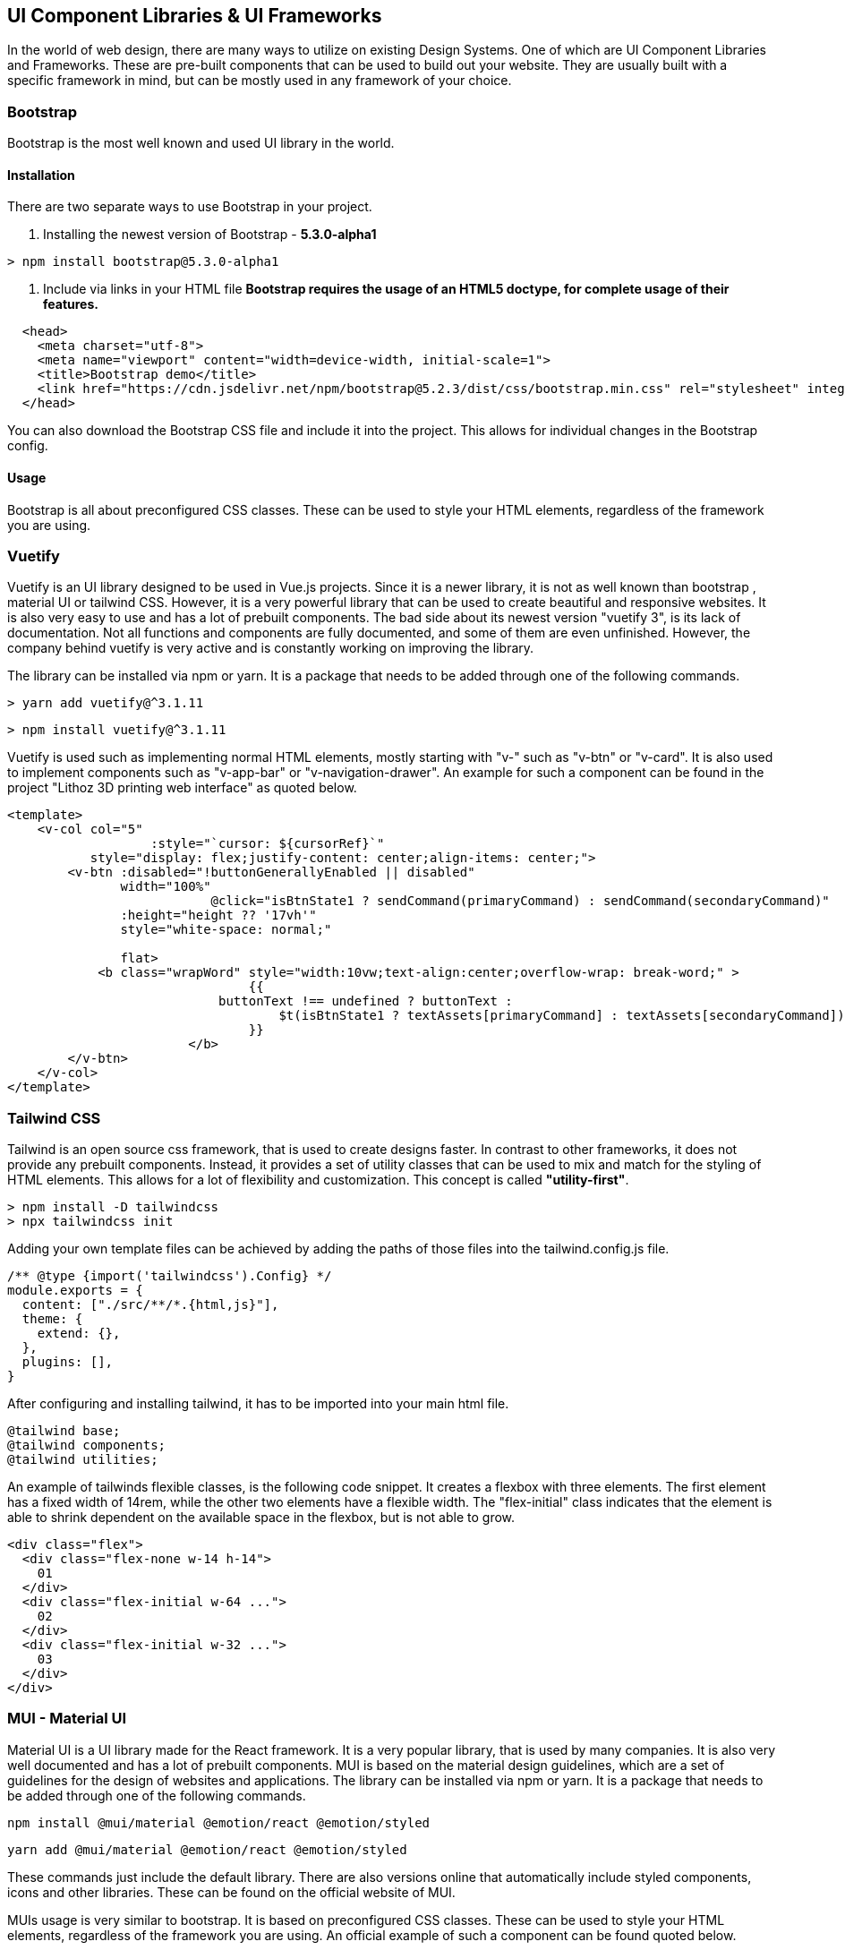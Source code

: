 == UI Component Libraries & UI Frameworks

In the world of web design, there are many ways to utilize on existing Design Systems. One of which are UI Component Libraries and Frameworks. These are pre-built components that can be used to build out your website. They are usually built with a specific framework in mind, but can be mostly used in any framework of your choice.

=== Bootstrap
Bootstrap is the most well known and used UI library in the world.

==== Installation
There are two separate ways to use Bootstrap in your project. 

1. Installing the newest version of Bootstrap - **5.3.0-alpha1**
[source, terminal]
----
> npm install bootstrap@5.3.0-alpha1
----

2. Include via links in your HTML file
*Bootstrap requires the usage of an HTML5 doctype, for complete usage of their features.*

[source, html]
----
  <head>
    <meta charset="utf-8">
    <meta name="viewport" content="width=device-width, initial-scale=1">
    <title>Bootstrap demo</title>
    <link href="https://cdn.jsdelivr.net/npm/bootstrap@5.2.3/dist/css/bootstrap.min.css" rel="stylesheet" integrity="sha384-rbsA2VBKQhggwzxH7pPCaAqO46MgnOM80zW1RWuH61DGLwZJEdK2Kadq2F9CUG65" crossorigin="anonymous">
  </head>
----

You can also download the Bootstrap CSS file and include it into the project. This allows for individual changes in the Bootstrap config.

==== Usage 

Bootstrap is all about preconfigured CSS classes. These can be used to style your HTML elements, regardless of the framework you are using. 

<<<

=== Vuetify

Vuetify is an UI library designed to be used in Vue.js projects. Since it is a newer library, it is not as well known than bootstrap , material UI or tailwind CSS. However, it is a very powerful library that can be used to create beautiful and responsive websites. It is also very easy to use and has a lot of prebuilt components. The bad side about its newest version "vuetify 3", is its lack of documentation. Not all functions and components are fully documented, and some of them are even unfinished. However, the company behind vuetify is very active and is constantly working on improving the library.
 
The library can be installed via npm or yarn. It is a package that needs to be added through one of the following commands.

[source, terminal]
----
> yarn add vuetify@^3.1.11
----

[source, terminal]
----
> npm install vuetify@^3.1.11
----

Vuetify is used such as implementing normal HTML elements, mostly starting with "v-" such as "v-btn" or "v-card". It is also used to implement components such as "v-app-bar" or "v-navigation-drawer".
An example for such a component can be found in the project "Lithoz 3D printing web interface" as quoted below.


[source, html]
----
<template>
    <v-col col="5"
		   :style="`cursor: ${cursorRef}`"
           style="display: flex;justify-content: center;align-items: center;">
        <v-btn :disabled="!buttonGenerallyEnabled || disabled"
               width="100%"
			   @click="isBtnState1 ? sendCommand(primaryCommand) : sendCommand(secondaryCommand)"
               :height="height ?? '17vh'"
               style="white-space: normal;"

               flat>
            <b class="wrapWord" style="width:10vw;text-align:center;overflow-wrap: break-word;" >
				{{
		            buttonText !== undefined ? buttonText :
			            $t(isBtnState1 ? textAssets[primaryCommand] : textAssets[secondaryCommand])
				}}
			</b>
        </v-btn>
    </v-col>
</template>
----

=== Tailwind CSS
Tailwind is an open source css framework, that is used to create designs faster. In contrast to other frameworks, it does not provide any prebuilt components. Instead, it provides a set of utility classes that can be used to mix and match for the styling of HTML elements. This allows for a lot of flexibility and customization. This concept is called *"utility-first"*.

[source,terminal]
----
> npm install -D tailwindcss
> npx tailwindcss init
----

Adding your own template files can be achieved by adding the paths of those files into the tailwind.config.js file.

[source,js]
----
/** @type {import('tailwindcss').Config} */
module.exports = {
  content: ["./src/**/*.{html,js}"],
  theme: {
    extend: {},
  },
  plugins: [],
}
----

After configuring and installing tailwind, it has to be imported into your main html file.

[source,html]
----
@tailwind base;
@tailwind components;
@tailwind utilities;
----

An example of tailwinds flexible classes, is the following code snippet. It creates a flexbox with three elements. The first element has a fixed width of 14rem, while the other two elements have a flexible width. The "flex-initial" class indicates that the element is able to shrink dependent on the available space in the flexbox, but is not able to grow.

[source,html]
----
<div class="flex">
  <div class="flex-none w-14 h-14">
    01
  </div>
  <div class="flex-initial w-64 ...">
    02
  </div>
  <div class="flex-initial w-32 ...">
    03
  </div>
</div>
----

=== MUI - Material UI

Material UI is a UI library made for the React framework. It is a very popular library, that is used by many companies. It is also very well documented and has a lot of prebuilt components. MUI is based on the material design guidelines, which are a set of guidelines for the design of websites and applications. The library can be installed via npm or yarn. It is a package that needs to be added through one of the following commands.

[source, terminal]
----
npm install @mui/material @emotion/react @emotion/styled
----

[source, terminal]
----
yarn add @mui/material @emotion/react @emotion/styled
----

These commands just include the default library. There are also versions online that automatically include styled components, icons and other libraries. These can be found on the official website of MUI.

MUIs usage is very similar to bootstrap. It is based on preconfigured CSS classes. These can be used to style your HTML elements, regardless of the framework you are using. An official example of such a component can be found quoted below.

[source, js]
----
import * as React from 'react';
import Button from '@mui/material/Button';

export default function MyApp() {
  return (
    <div>
      <Button variant="contained">Hello World</Button>
    </div>
  );
}
----